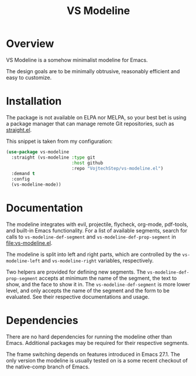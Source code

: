 #+TITLE: VS Modeline

* Overview

VS Modeline is a somehow minimalist modeline for Emacs.

The design goals are to be minimally obtrusive, reasonably efficient and easy to customize.

[[file:screenshots/20210125.185126.screen.png]]
[[file:screenshots/20210125.185145.screen.png]]
[[file:screenshots/20210125.185259.screen.png]]

* Installation

The package is not available on ELPA nor MELPA, so your best bet is using a package manager that can manage remote Git repositories, such as [[https://github.com/raxod502/straight.el][straight.el]].

This snippet is taken from my configuration:

#+begin_src emacs-lisp
(use-package vs-modeline
  :straight (vs-modeline :type git
                         :host github
                         :repo "VojtechStep/vs-modeline.el")
  :demand t
  :config
  (vs-modeline-mode))
#+end_src

* Documentation

The modeline integrates with evil, projectile, flycheck, org-mode, pdf-tools, and built-in Emacs functionality. For a list of available segments, search for calls to =vs-modeline-def-segment= and =vs-modeline-def-prop-segment= in [[file:vs-modeline.el]].

The modeline is split into left and right parts, which are controlled by the =vs-modeline-left= and =vs-modeline-right= variables, respectively.

Two helpers are provided for defining new segments.
The =vs-modeline-def-prop-segment= accepts at minimum the name of the segment, the text to show, and the face to show it in.
The =vs-modeline-def-segment= is more lower level, and only accepts the name of the segment and the form to be evaluated.
See their respective documentations and usage.

* Dependencies
There are no hard dependencies for running the modeline other than Emacs. Additional packages may be required for their respective segments.

The frame switching depends on features introduced in Emacs 27.1. The only version the modeline is usually tested on is a some recent checkout of the native-comp branch of Emacs.
